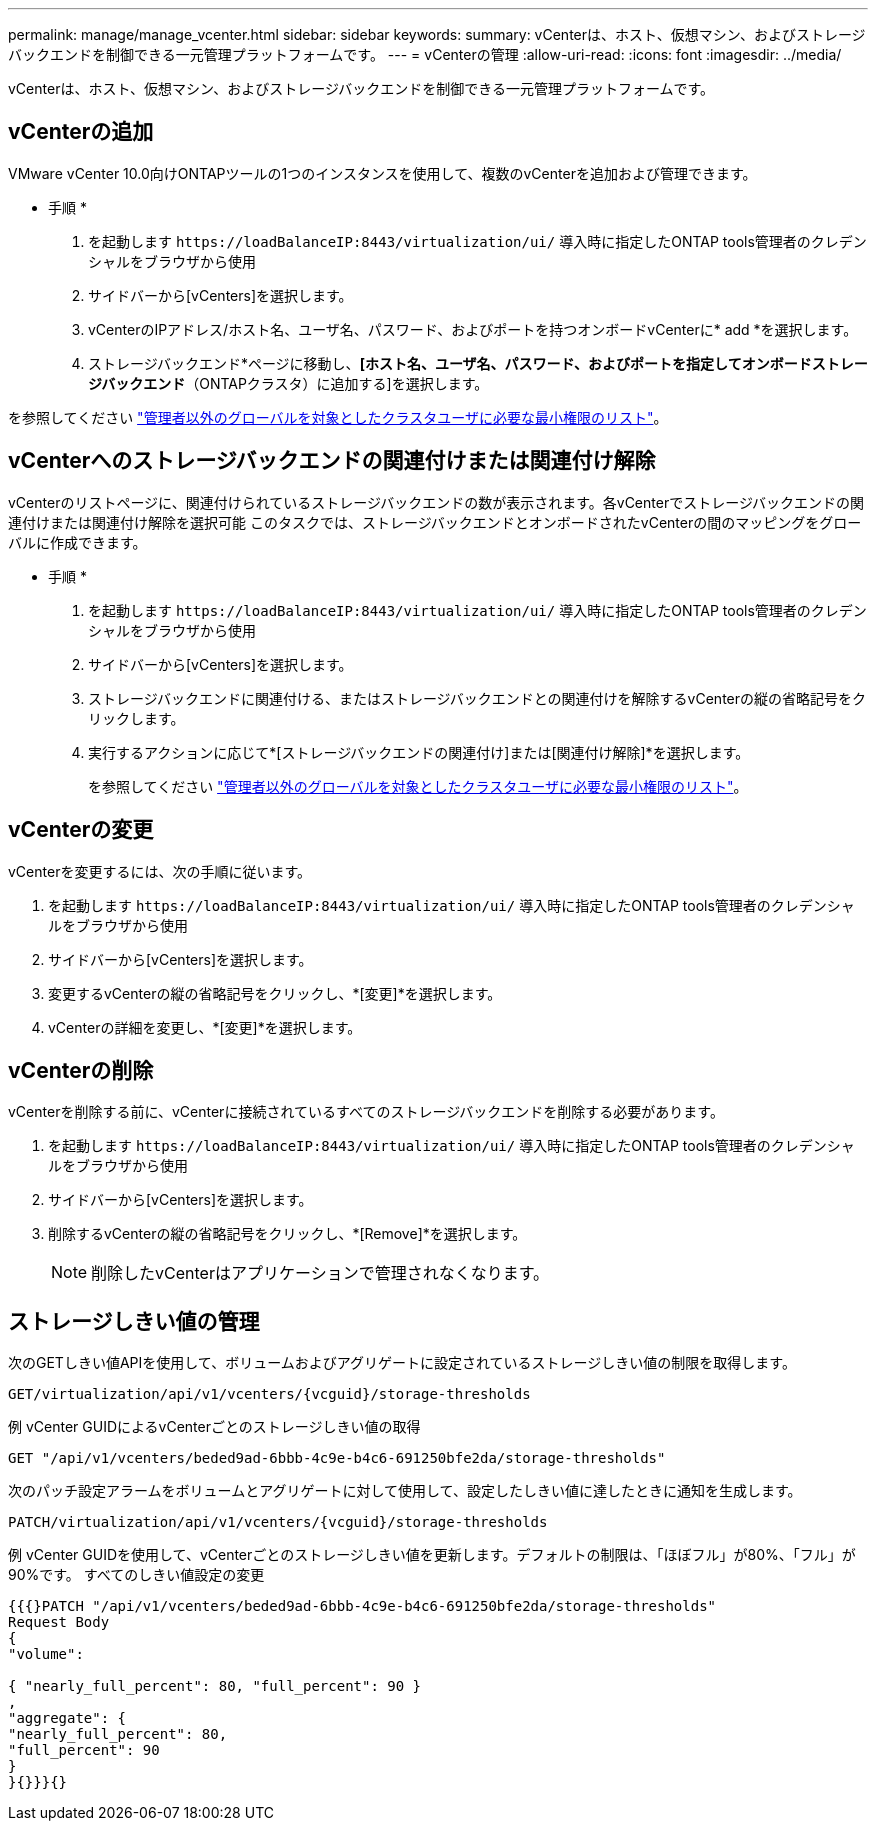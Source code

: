 ---
permalink: manage/manage_vcenter.html 
sidebar: sidebar 
keywords:  
summary: vCenterは、ホスト、仮想マシン、およびストレージバックエンドを制御できる一元管理プラットフォームです。 
---
= vCenterの管理
:allow-uri-read: 
:icons: font
:imagesdir: ../media/


[role="lead"]
vCenterは、ホスト、仮想マシン、およびストレージバックエンドを制御できる一元管理プラットフォームです。



== vCenterの追加

VMware vCenter 10.0向けONTAPツールの1つのインスタンスを使用して、複数のvCenterを追加および管理できます。

* 手順 *

. を起動します `\https://loadBalanceIP:8443/virtualization/ui/` 導入時に指定したONTAP tools管理者のクレデンシャルをブラウザから使用
. サイドバーから[vCenters]を選択します。
. vCenterのIPアドレス/ホスト名、ユーザ名、パスワード、およびポートを持つオンボードvCenterに* add *を選択します。
. ストレージバックエンド*ページに移動し、*[ホスト名、ユーザ名、パスワード、およびポートを指定してオンボードストレージバックエンド*（ONTAPクラスタ）に追加する]を選択します。


を参照してください link:../configure/task_configure_user_role_and_privileges.html["管理者以外のグローバルを対象としたクラスタユーザに必要な最小権限のリスト"]。



== vCenterへのストレージバックエンドの関連付けまたは関連付け解除

vCenterのリストページに、関連付けられているストレージバックエンドの数が表示されます。各vCenterでストレージバックエンドの関連付けまたは関連付け解除を選択可能
このタスクでは、ストレージバックエンドとオンボードされたvCenterの間のマッピングをグローバルに作成できます。

* 手順 *

. を起動します `\https://loadBalanceIP:8443/virtualization/ui/` 導入時に指定したONTAP tools管理者のクレデンシャルをブラウザから使用
. サイドバーから[vCenters]を選択します。
. ストレージバックエンドに関連付ける、またはストレージバックエンドとの関連付けを解除するvCenterの縦の省略記号をクリックします。
. 実行するアクションに応じて*[ストレージバックエンドの関連付け]または[関連付け解除]*を選択します。
+
を参照してください link:../configure/task_configure_user_role_and_privileges.html["管理者以外のグローバルを対象としたクラスタユーザに必要な最小権限のリスト"]。





== vCenterの変更

vCenterを変更するには、次の手順に従います。

. を起動します `\https://loadBalanceIP:8443/virtualization/ui/` 導入時に指定したONTAP tools管理者のクレデンシャルをブラウザから使用
. サイドバーから[vCenters]を選択します。
. 変更するvCenterの縦の省略記号をクリックし、*[変更]*を選択します。
. vCenterの詳細を変更し、*[変更]*を選択します。




== vCenterの削除

vCenterを削除する前に、vCenterに接続されているすべてのストレージバックエンドを削除する必要があります。

. を起動します `\https://loadBalanceIP:8443/virtualization/ui/` 導入時に指定したONTAP tools管理者のクレデンシャルをブラウザから使用
. サイドバーから[vCenters]を選択します。
. 削除するvCenterの縦の省略記号をクリックし、*[Remove]*を選択します。
+

NOTE: 削除したvCenterはアプリケーションで管理されなくなります。





== ストレージしきい値の管理

次のGETしきい値APIを使用して、ボリュームおよびアグリゲートに設定されているストレージしきい値の制限を取得します。

[listing]
----
GET​/virtualization​/api​/v1​/vcenters​/{vcguid}​/storage-thresholds
----
例
vCenter GUIDによるvCenterごとのストレージしきい値の取得

[listing]
----
GET "/api/v1/vcenters/beded9ad-6bbb-4c9e-b4c6-691250bfe2da/storage-thresholds"
----
次のパッチ設定アラームをボリュームとアグリゲートに対して使用して、設定したしきい値に達したときに通知を生成します。

[listing]
----
PATCH​/virtualization​/api​/v1​/vcenters​/{vcguid}​/storage-thresholds
----
例
vCenter GUIDを使用して、vCenterごとのストレージしきい値を更新します。デフォルトの制限は、「ほぼフル」が80%、「フル」が90%です。
すべてのしきい値設定の変更

[listing]
----
{{{}PATCH "/api/v1/vcenters/beded9ad-6bbb-4c9e-b4c6-691250bfe2da/storage-thresholds"
Request Body
{
"volume":

{ "nearly_full_percent": 80, "full_percent": 90 }
,
"aggregate": {
"nearly_full_percent": 80,
"full_percent": 90
}
}{}}}{}
----